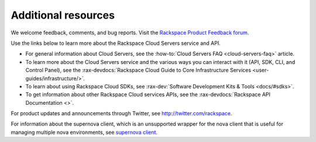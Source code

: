 .. _additional-resources:

====================
Additional resources
====================

We welcome feedback, comments, and bug reports. Visit the
`Rackspace Product Feedback forum`_.

Use the links below to learn more about the Rackspace Cloud Servers service and
API.

- For general information about Cloud Servers, see the
  :how-to:`Cloud Servers FAQ <cloud-servers-faq>`
  article.

- To learn more about the Cloud Servers service and the various ways you can
  interact with it (API, SDK, CLI, and Control Panel), see the
  :rax-devdocs:`Rackspace Cloud Guide to Core Infrastructure
  Services <user-guides/infrastructure/>`.

- To learn about using Rackspace Cloud SDKs, see
  :rax-dev:`Software Development Kits & Tools <docs/#sdks>`.

- To get information about other Rackspace Cloud services APIs, see the
  :rax-devdocs:`Rackspace API Documentation <>`.

For product updates and announcements through Twitter, see
http://twitter.com/rackspace.

For information about the supernova client, which is an unsupported wrapper for
the nova client that is useful for managing multiple nova environments, see
`supernova client <https://github.com/major/supernova>`__.

.. _Rackspace Product Feedback forum: https://community.rackspace.com/feedback/default
